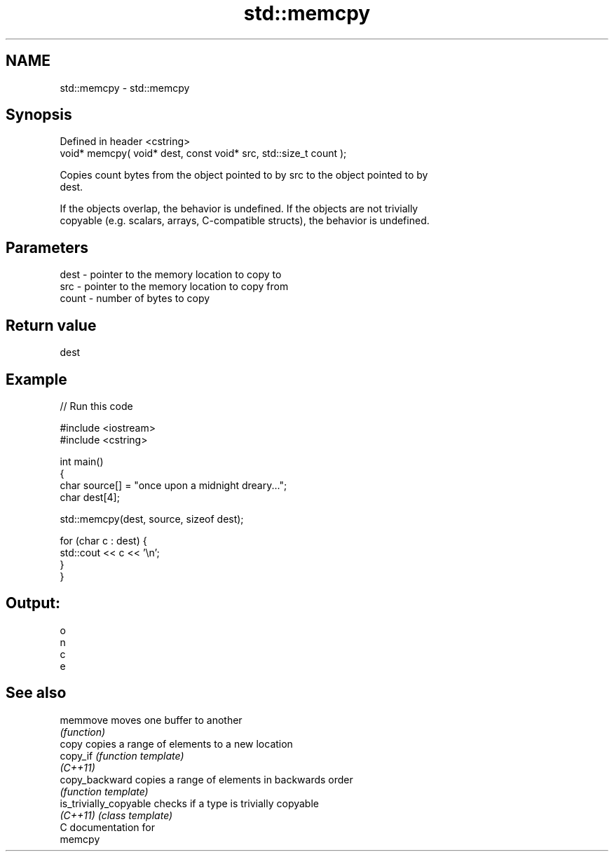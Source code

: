 .TH std::memcpy 3 "Nov 25 2015" "2.0 | http://cppreference.com" "C++ Standard Libary"
.SH NAME
std::memcpy \- std::memcpy

.SH Synopsis
   Defined in header <cstring>
   void* memcpy( void* dest, const void* src, std::size_t count );

   Copies count bytes from the object pointed to by src to the object pointed to by
   dest.

   If the objects overlap, the behavior is undefined. If the objects are not trivially
   copyable (e.g. scalars, arrays, C-compatible structs), the behavior is undefined.

.SH Parameters

   dest  - pointer to the memory location to copy to
   src   - pointer to the memory location to copy from
   count - number of bytes to copy

.SH Return value

   dest

.SH Example

   
// Run this code

 #include <iostream>
 #include <cstring>
  
 int main()
 {
     char source[] = "once upon a midnight dreary...";
     char dest[4];
  
     std::memcpy(dest, source, sizeof dest);
  
     for (char c : dest) {
         std::cout << c << '\\n';
     }
 }

.SH Output:

 o
 n
 c
 e

.SH See also

   memmove               moves one buffer to another
                         \fI(function)\fP 
   copy                  copies a range of elements to a new location
   copy_if               \fI(function template)\fP 
   \fI(C++11)\fP
   copy_backward         copies a range of elements in backwards order
                         \fI(function template)\fP 
   is_trivially_copyable checks if a type is trivially copyable
   \fI(C++11)\fP               \fI(class template)\fP 
   C documentation for
   memcpy
